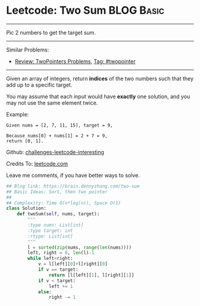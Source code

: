 * Leetcode: Two Sum                                              :BLOG:Basic:
#+STARTUP: showeverything
#+OPTIONS: toc:nil \n:t ^:nil creator:nil d:nil
:PROPERTIES:
:type:     twopointer
:END:
---------------------------------------------------------------------
Pic 2 numbers to get the target sum.
---------------------------------------------------------------------
Similar Problems:
- [[https://brain.dennyzhang.com/review-twopointer][Review: TwoPointers Problems]], [[https://brain.dennyzhang.com/tag/twopointer][Tag: #twopointer]]
---------------------------------------------------------------------
Given an array of integers, return *indices* of the two numbers such that they add up to a specific target.

You may assume that each input would have *exactly* one solution, and you may not use the same element twice.

Example:
#+BEGIN_EXAMPLE
Given nums = [2, 7, 11, 15], target = 9,

Because nums[0] + nums[1] = 2 + 7 = 9,
return [0, 1].
#+END_EXAMPLE

Github: [[url-external:https://github.com/DennyZhang/challenges-leetcode-interesting/tree/master/two-sum][challenges-leetcode-interesting]]

Credits To: [[url-external:https://leetcode.com/problems/two-sum/description/][leetcode.com]]

Leave me comments, if you have better ways to solve.
#+BEGIN_SRC python
## Blog link: https://brain.dennyzhang.com/two-sum
## Basic Ideas: Sort, then two pointer
##
## Complexity: Time O(n*log(n)), Space O(1)
class Solution:
    def twoSum(self, nums, target):
        """
        :type nums: List[int]
        :type target: int
        :rtype: List[int]
        """
        l = sorted(zip(nums, range(len(nums))))
        left, right = 0, len(l)-1
        while left<right:
            v = l[left][0]+l[right][0]
            if v == target:
                return [l[left][1], l[right][1]]
            if v < target:
                left += 1
            else:
                right -= 1
#+END_SRC
